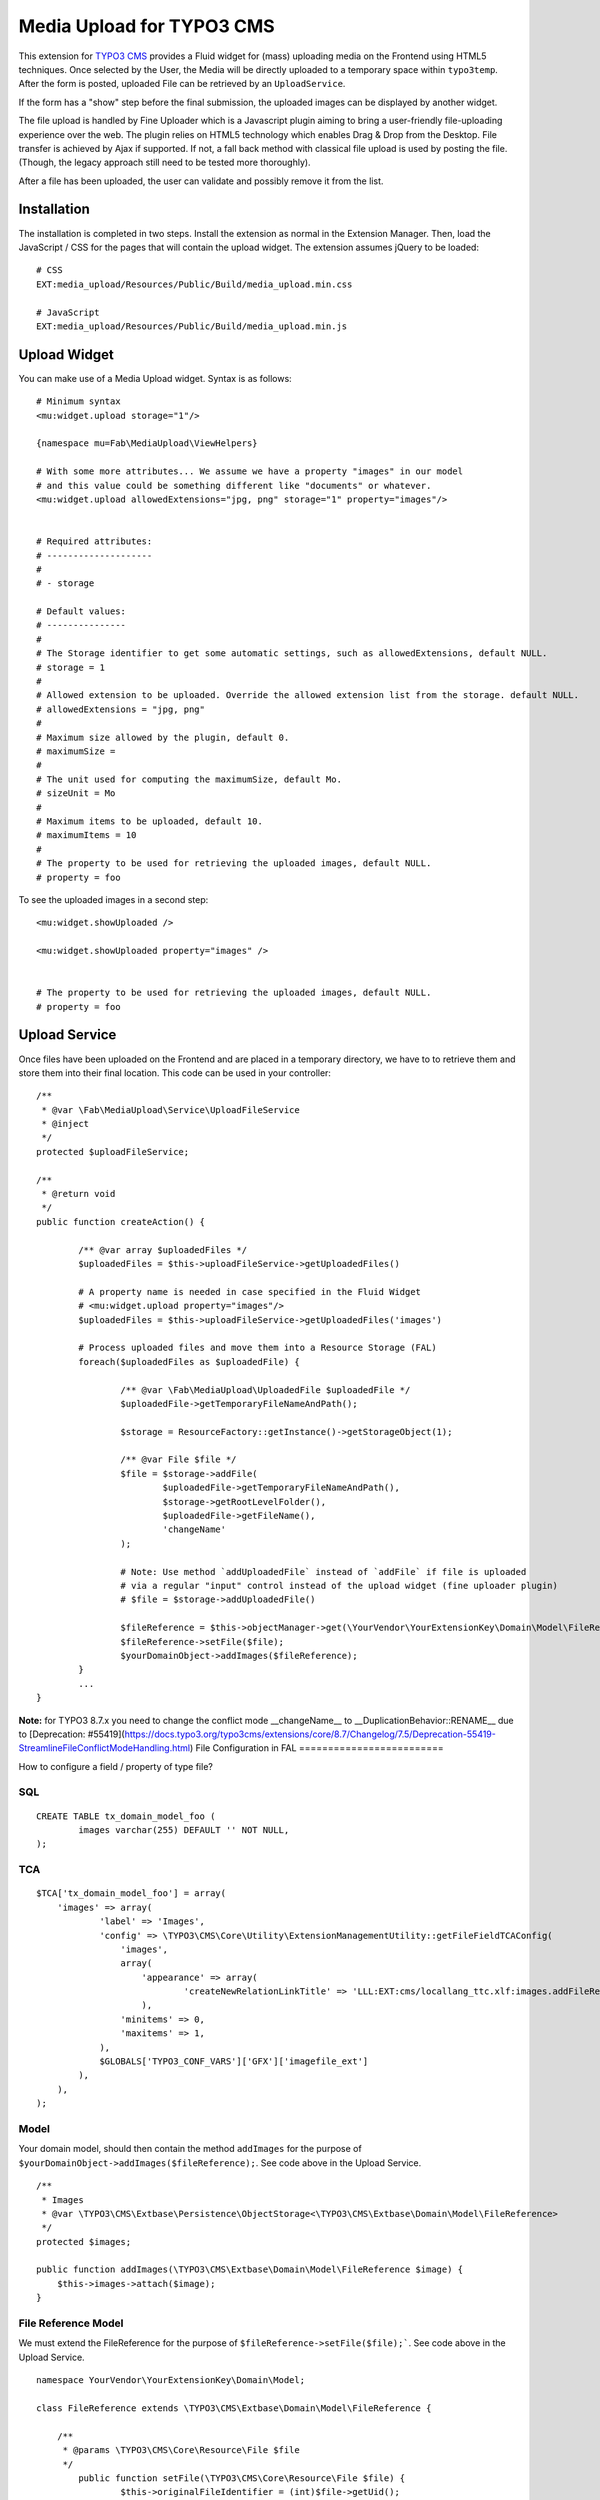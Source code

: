 ==========================
Media Upload for TYPO3 CMS
==========================

This extension for `TYPO3 CMS`_ provides a Fluid widget for (mass) uploading media on the Frontend using HTML5 techniques.
Once selected by the User, the Media will be directly uploaded to a temporary space within ``typo3temp``.
After the form is posted, uploaded File can be retrieved by an ``UploadService``.

If the form has a "show" step before the final submission, the uploaded images can be displayed by another widget.

The file upload is handled by Fine Uploader which is a Javascript plugin aiming to bring a user-friendly file-uploading experience over the web.
The plugin relies on HTML5 technology which enables Drag & Drop from the Desktop. File transfer is achieved by Ajax if supported. If not,
a fall back method with classical file upload is used by posting the file. (Though, the legacy approach still need to be tested more thoroughly).

.. _Fine Uploader: http://fineuploader.com/
.. _TYPO3 CMS: http://typo3.org/


.. image:: https://raw.github.com/fabarea/media_upload/master/Documentation/Upload-01.png

After a file has been uploaded, the user can validate and possibly remove it from the list.

.. image:: https://raw.github.com/fabarea/media_upload/master/Documentation/Upload-02.png

Installation
============

The installation is completed in two steps. Install the extension as normal in the Extension Manager.
Then, load the JavaScript / CSS for the pages that will contain the upload widget.
The extension assumes jQuery to be loaded::


	# CSS
	EXT:media_upload/Resources/Public/Build/media_upload.min.css

	# JavaScript
	EXT:media_upload/Resources/Public/Build/media_upload.min.js


Upload Widget
=============

You can make use of a Media Upload widget. Syntax is as follows::


	# Minimum syntax
	<mu:widget.upload storage="1"/>

	{namespace mu=Fab\MediaUpload\ViewHelpers}

	# With some more attributes... We assume we have a property "images" in our model
	# and this value could be something different like "documents" or whatever.
	<mu:widget.upload allowedExtensions="jpg, png" storage="1" property="images"/>


	# Required attributes:
	# --------------------
	#
	# - storage

	# Default values:
	# ---------------
	#
	# The Storage identifier to get some automatic settings, such as allowedExtensions, default NULL.
	# storage = 1
	#
	# Allowed extension to be uploaded. Override the allowed extension list from the storage. default NULL.
	# allowedExtensions = "jpg, png"
	#
	# Maximum size allowed by the plugin, default 0.
	# maximumSize =
	#
	# The unit used for computing the maximumSize, default Mo.
	# sizeUnit = Mo
	#
	# Maximum items to be uploaded, default 10.
	# maximumItems = 10
	#
	# The property to be used for retrieving the uploaded images, default NULL.
	# property = foo


To see the uploaded images in a second step::

	<mu:widget.showUploaded />

	<mu:widget.showUploaded property="images" />


	# The property to be used for retrieving the uploaded images, default NULL.
	# property = foo


Upload Service
==============

Once files have been uploaded on the Frontend and are placed in a temporary directory, we have to
to retrieve them and store them into their final location. This code can be used in your controller::

	/**
	 * @var \Fab\MediaUpload\Service\UploadFileService
	 * @inject
	 */
	protected $uploadFileService;

	/**
	 * @return void
	 */
	public function createAction() {

		/** @var array $uploadedFiles */
		$uploadedFiles = $this->uploadFileService->getUploadedFiles()

		# A property name is needed in case specified in the Fluid Widget
		# <mu:widget.upload property="images"/>
		$uploadedFiles = $this->uploadFileService->getUploadedFiles('images')

		# Process uploaded files and move them into a Resource Storage (FAL)
		foreach($uploadedFiles as $uploadedFile) {

			/** @var \Fab\MediaUpload\UploadedFile $uploadedFile */
			$uploadedFile->getTemporaryFileNameAndPath();

			$storage = ResourceFactory::getInstance()->getStorageObject(1);

			/** @var File $file */
			$file = $storage->addFile(
				$uploadedFile->getTemporaryFileNameAndPath(),
				$storage->getRootLevelFolder(),
				$uploadedFile->getFileName(),
				'changeName'
			);

			# Note: Use method `addUploadedFile` instead of `addFile` if file is uploaded
			# via a regular "input" control instead of the upload widget (fine uploader plugin)
			# $file = $storage->addUploadedFile()

			$fileReference = $this->objectManager->get(\YourVendor\YourExtensionKey\Domain\Model\FileReference::class);
			$fileReference->setFile($file);
			$yourDomainObject->addImages($fileReference);
		}
		...
	}

**Note:** for TYPO3 8.7.x you need to change the conflict mode __changeName__ to __DuplicationBehavior::RENAME__ due to [Deprecation: #55419](https://docs.typo3.org/typo3cms/extensions/core/8.7/Changelog/7.5/Deprecation-55419-StreamlineFileConflictModeHandling.html)
File Configuration in FAL
=========================

How to configure a field / property of type file?

SQL
---

::

	CREATE TABLE tx_domain_model_foo (
	        images varchar(255) DEFAULT '' NOT NULL,
	);


TCA
---

::

    $TCA['tx_domain_model_foo'] = array(
        'images' => array(
                'label' => 'Images',
                'config' => \TYPO3\CMS\Core\Utility\ExtensionManagementUtility::getFileFieldTCAConfig(
                    'images',
                    array(
                        'appearance' => array(
                                'createNewRelationLinkTitle' => 'LLL:EXT:cms/locallang_ttc.xlf:images.addFileReference'
                        ),
                    'minitems' => 0,
                    'maxitems' => 1,
                ),
                $GLOBALS['TYPO3_CONF_VARS']['GFX']['imagefile_ext']
            ),
        ),
    );


Model
-----

Your domain model, should then contain the method ``addImages`` for the purpose of ``$yourDomainObject->addImages($fileReference);``. See code above in the Upload Service.

::

    /**
     * Images
     * @var \TYPO3\CMS\Extbase\Persistence\ObjectStorage<\TYPO3\CMS\Extbase\Domain\Model\FileReference>
     */
    protected $images;

    public function addImages(\TYPO3\CMS\Extbase\Domain\Model\FileReference $image) {
        $this->images->attach($image);
    }


File Reference Model
--------------------

We must extend the FileReference for the purpose of ``$fileReference->setFile($file);```. See code above in the Upload Service.

::

	namespace YourVendor\YourExtensionKey\Domain\Model;

	class FileReference extends \TYPO3\CMS\Extbase\Domain\Model\FileReference {

	    /**
	     * @params \TYPO3\CMS\Core\Resource\File $file
	     */
		public function setFile(\TYPO3\CMS\Core\Resource\File $file) {
			$this->originalFileIdentifier = (int)$file->getUid();
		}
	}


TypoScript
----------

Finally we must configure the persistence layer of Extbase.


::

	config.tx_extbase {
		persistence {
			# Enable this if you need the reference index to be updated
			updateReferenceIndex = 1
			classes {
				YourVendor\YourExtensionKey\Domain\Model\FileReference {
					mapping {
						tableName = sys_file_reference
						columns {
							uid_local.mapOnProperty = originalFileIdentifier
						}
					}
				}
			}
		}
		objects {
			TYPO3\CMS\Extbase\Domain\Model\FileReference.className = YourVendor\YourExtensionKey\Domain\Model\FileReference
		}
	}


Security
========

By default Media Upload require a Frontend User to be authenticated. This can be adjusted according to your needs by selecting
only allowed Frontend User Group. This behaviour can be configured by TypoScript.

::

	plugin.tx_mediaupload {

		settings {

			# "*", means every authenticated User can upload. (default)
			# "1,2", means every User belonging of Frontend Groups 1 and 2 are allowed.
			# no value, everybody can upload. No authentication is required. Caution!!

			allowedFrontendGroups = *
		}
	}

Scheduler tasks
===============

The temporary files contained within ``typo3temp`` can be flushed from time to time.
It could be files are left aside if the user has not finalized the upload.
The Command can be used via a scheduler task with a low redundancy, once per week as instance::

	# List all temporary files
	./typo3/cli_dispatch.phpsh extbase temporaryFile:list

	# Remove them.
	./typo3/cli_dispatch.phpsh extbase temporaryFile:flush


Building assets in development
==============================

The extension provides JS / CSS bundles which included all the necessary code. If you need to make a new build for those JS / CSS files,
consider that `Bower`_ and `Grunt`_ must be installed on your system as prerequisite.

Install the required Web Components::

	cd typo3conf/ext/media_upload

	# This will populate the directory Resources/Public/WebComponents.
	bower install

	# Install the necessary NodeJS package.
	npm install

Then you must build Fine Uploader from the source::

	cd Resources/Private/BowerComponents/fine-uploader

	# Install the necessary NodeJS package inside "fine-uploader".
	npm install

	# Do the packaging works. It will create a "_dist" directory containing the build.
	grunt package

Finally, you can run the Grunt of the extension to generate a build::

	cd typo3conf/ext/media_upload
	grunt build

While developing, you can use the ``watch`` which will generate the build as you edit files::

	grunt watch


.. _Bower: http://bower.io/
.. _Grunt: http://gruntjs.com/
